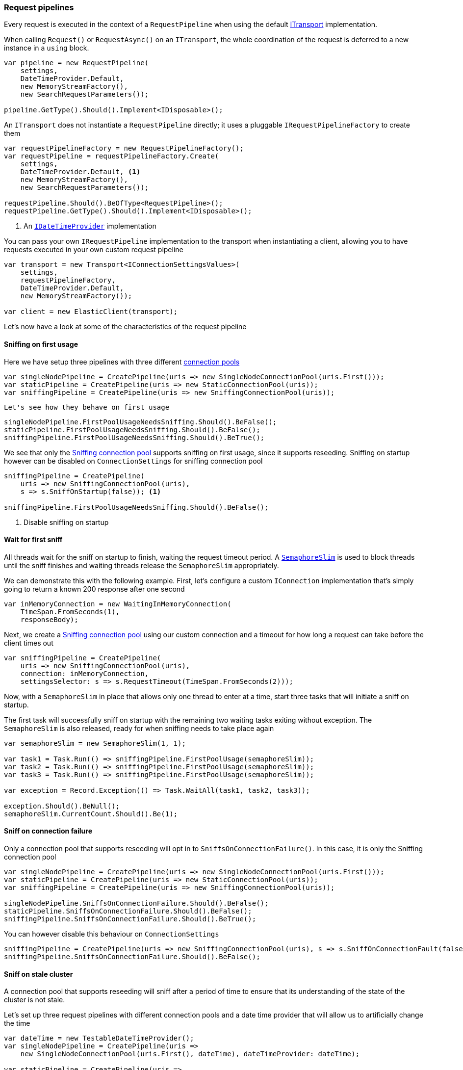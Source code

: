 :ref_current: https://www.elastic.co/guide/en/elasticsearch/reference/master

:github: https://github.com/elastic/elasticsearch-net

:nuget: https://www.nuget.org/packages

////
IMPORTANT NOTE
==============
This file has been generated from https://github.com/elastic/elasticsearch-net/tree/master/src/Tests/Tests/ClientConcepts/ConnectionPooling/BuildingBlocks/RequestPipelines.doc.cs. 
If you wish to submit a PR for any spelling mistakes, typos or grammatical errors for this file,
please modify the original csharp file found at the link and submit the PR with that change. Thanks!
////

[[request-pipelines]]
=== Request pipelines

Every request is executed in the context of a `RequestPipeline` when using the
default <<transports,ITransport>> implementation.

When calling `Request()` or `RequestAsync()` on an `ITransport`,
the whole coordination of the request is deferred to a new instance in a `using` block.

[source,csharp]
----
var pipeline = new RequestPipeline(
    settings,
    DateTimeProvider.Default,
    new MemoryStreamFactory(),
    new SearchRequestParameters());

pipeline.GetType().Should().Implement<IDisposable>();
----

An `ITransport` does not instantiate a `RequestPipeline` directly; it uses a pluggable `IRequestPipelineFactory`
to create them

[source,csharp]
----
var requestPipelineFactory = new RequestPipelineFactory();
var requestPipeline = requestPipelineFactory.Create(
    settings,
    DateTimeProvider.Default, <1>
    new MemoryStreamFactory(),
    new SearchRequestParameters());

requestPipeline.Should().BeOfType<RequestPipeline>();
requestPipeline.GetType().Should().Implement<IDisposable>();
----
<1> An <<date-time-providers,`IDateTimeProvider`>> implementation

You can pass your own `IRequestPipeline` implementation to the transport when instantiating a client,
allowing you to have requests executed in your own custom request pipeline

[source,csharp]
----
var transport = new Transport<IConnectionSettingsValues>(
    settings,
    requestPipelineFactory,
    DateTimeProvider.Default,
    new MemoryStreamFactory());

var client = new ElasticClient(transport);
----

Let's now have a look at some of the characteristics of the request pipeline

==== Sniffing on first usage

Here we have setup three pipelines with three different <<connection-pooling, connection pools>> 

[source,csharp]
----
var singleNodePipeline = CreatePipeline(uris => new SingleNodeConnectionPool(uris.First()));
var staticPipeline = CreatePipeline(uris => new StaticConnectionPool(uris));
var sniffingPipeline = CreatePipeline(uris => new SniffingConnectionPool(uris));
----

 Let's see how they behave on first usage 

[source,csharp]
----
singleNodePipeline.FirstPoolUsageNeedsSniffing.Should().BeFalse();
staticPipeline.FirstPoolUsageNeedsSniffing.Should().BeFalse();
sniffingPipeline.FirstPoolUsageNeedsSniffing.Should().BeTrue();
----

We see that only the <<sniffing-connection-pool, Sniffing connection pool>> supports sniffing on first usage,
since it supports reseeding. Sniffing on startup however can be disabled on `ConnectionSettings` for sniffing
connection pool

[source,csharp]
----
sniffingPipeline = CreatePipeline(
    uris => new SniffingConnectionPool(uris),
    s => s.SniffOnStartup(false)); <1>

sniffingPipeline.FirstPoolUsageNeedsSniffing.Should().BeFalse();
----
<1> Disable sniffing on startup

==== Wait for first sniff

All threads wait for the sniff on startup to finish, waiting the request timeout period. A
https://msdn.microsoft.com/en-us/library/system.threading.semaphoreslim(v=vs.110).aspx[`SemaphoreSlim`]
is used to block threads until the sniff finishes and waiting threads release the `SemaphoreSlim` appropriately.

We can demonstrate this with the following example. First, let's configure
a custom `IConnection` implementation that's simply going to return a known
200 response after one second

[source,csharp]
----
var inMemoryConnection = new WaitingInMemoryConnection(
    TimeSpan.FromSeconds(1),
    responseBody);
----

Next, we create a <<sniffing-connection-pool, Sniffing connection pool>> using our
custom connection and a timeout for how long a request can take before the client
times out

[source,csharp]
----
var sniffingPipeline = CreatePipeline(
    uris => new SniffingConnectionPool(uris),
    connection: inMemoryConnection,
    settingsSelector: s => s.RequestTimeout(TimeSpan.FromSeconds(2)));
----

Now, with a `SemaphoreSlim` in place that allows only one thread to enter at a time,
start three tasks that will initiate a sniff on startup.

The first task will successfully sniff on startup with the remaining two waiting
tasks exiting without exception. The `SemaphoreSlim` is also released, ready for
when sniffing needs to take place again

[source,csharp]
----
var semaphoreSlim = new SemaphoreSlim(1, 1);

var task1 = Task.Run(() => sniffingPipeline.FirstPoolUsage(semaphoreSlim));
var task2 = Task.Run(() => sniffingPipeline.FirstPoolUsage(semaphoreSlim));
var task3 = Task.Run(() => sniffingPipeline.FirstPoolUsage(semaphoreSlim));

var exception = Record.Exception(() => Task.WaitAll(task1, task2, task3));

exception.Should().BeNull();
semaphoreSlim.CurrentCount.Should().Be(1);
----

==== Sniff on connection failure 

Only a connection pool that supports reseeding will opt in to `SniffsOnConnectionFailure()`.
In this case, it is only the Sniffing connection pool

[source,csharp]
----
var singleNodePipeline = CreatePipeline(uris => new SingleNodeConnectionPool(uris.First()));
var staticPipeline = CreatePipeline(uris => new StaticConnectionPool(uris));
var sniffingPipeline = CreatePipeline(uris => new SniffingConnectionPool(uris));

singleNodePipeline.SniffsOnConnectionFailure.Should().BeFalse();
staticPipeline.SniffsOnConnectionFailure.Should().BeFalse();
sniffingPipeline.SniffsOnConnectionFailure.Should().BeTrue();
----

You can however disable this behaviour on `ConnectionSettings`

[source,csharp]
----
sniffingPipeline = CreatePipeline(uris => new SniffingConnectionPool(uris), s => s.SniffOnConnectionFault(false));
sniffingPipeline.SniffsOnConnectionFailure.Should().BeFalse();
----

==== Sniff on stale cluster  

A connection pool that supports reseeding will sniff after a period of time
to ensure that its understanding of the state of the cluster is not stale.

Let's set up three request pipelines with different connection pools and a
date time provider that will allow us to artificially change the time

[source,csharp]
----
var dateTime = new TestableDateTimeProvider();
var singleNodePipeline = CreatePipeline(uris =>
    new SingleNodeConnectionPool(uris.First(), dateTime), dateTimeProvider: dateTime);

var staticPipeline = CreatePipeline(uris =>
    new StaticConnectionPool(uris, dateTimeProvider: dateTime), dateTimeProvider: dateTime);

var sniffingPipeline = CreatePipeline(uris =>
    new SniffingConnectionPool(uris, dateTimeProvider: dateTime), dateTimeProvider: dateTime);
----

On the request pipeline with the Sniffing connection pool will sniff when its
understanding of the cluster is stale

[source,csharp]
----
singleNodePipeline.SniffsOnStaleCluster.Should().BeFalse();
staticPipeline.SniffsOnStaleCluster.Should().BeFalse();
sniffingPipeline.SniffsOnStaleCluster.Should().BeTrue();
----

To begin with, all request pipelines have a _fresh_ view of cluster state i.e. not stale

[source,csharp]
----
singleNodePipeline.StaleClusterState.Should().BeFalse();
staticPipeline.StaleClusterState.Should().BeFalse();
sniffingPipeline.StaleClusterState.Should().BeFalse();
----

Now, if we go two hours into the future 

[source,csharp]
----
dateTime.ChangeTime(d => d.Add(TimeSpan.FromHours(2)));
----

Those connection pools that do not support reseeding never go stale 

[source,csharp]
----
singleNodePipeline.StaleClusterState.Should().BeFalse();
staticPipeline.StaleClusterState.Should().BeFalse();
----

but the Request pipeline using the Sniffing connection pool that supports reseeding,
signals that its understanding of the cluster state is out of date

[source,csharp]
----
sniffingPipeline.StaleClusterState.Should().BeTrue();
----

==== Retrying

A request pipeline also checks whether the overall time across multiple retries exceeds the request timeout.
See <<retries, Retries>> for more details, here we assert that our request pipeline exposes this properly

[source,csharp]
----
var dateTime = new TestableDateTimeProvider();
var singleNodePipeline = CreatePipeline(uris =>
    new SingleNodeConnectionPool(uris.First(), dateTime), dateTimeProvider: dateTime);

var staticPipeline = CreatePipeline(uris =>
    new StaticConnectionPool(uris, dateTimeProvider: dateTime), dateTimeProvider: dateTime);

var sniffingPipeline = CreatePipeline(uris =>
    new SniffingConnectionPool(uris, dateTimeProvider: dateTime), dateTimeProvider: dateTime);

singleNodePipeline.IsTakingTooLong.Should().BeFalse();
staticPipeline.IsTakingTooLong.Should().BeFalse();
sniffingPipeline.IsTakingTooLong.Should().BeFalse();
----

go one hour into the future 

[source,csharp]
----
dateTime.ChangeTime(d => d.Add(TimeSpan.FromHours(2)));
----

Connection pools that do not support reseeding never go stale 

[source,csharp]
----
singleNodePipeline.IsTakingTooLong.Should().BeTrue();
staticPipeline.IsTakingTooLong.Should().BeTrue();
----

the sniffing connection pool supports reseeding so the pipeline will signal the state is out of date 

[source,csharp]
----
sniffingPipeline.IsTakingTooLong.Should().BeTrue();
----

request pipeline exposes the DateTime it started; we assert it started 2 hours in the past 

[source,csharp]
----
(dateTime.Now() - singleNodePipeline.StartedOn).Should().BePositive().And.BeCloseTo(TimeSpan.FromHours(2));
(dateTime.Now() - staticPipeline.StartedOn).Should().BePositive().And.BeCloseTo(TimeSpan.FromHours(2));
(dateTime.Now() - sniffingPipeline.StartedOn).Should().BePositive().And.BeCloseTo(TimeSpan.FromHours(2));
----

